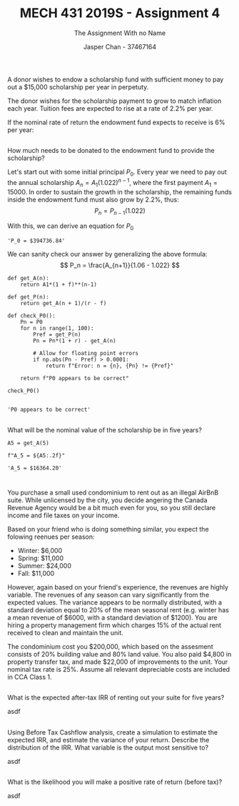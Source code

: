 #+TITLE: MECH 431 2019S - Assignment 4
#+SUBTITLE: The Assignment With no Name
#+AUTHOR: Jasper Chan - 37467164
#+OPTIONS: toc:nil
#+LATEX_HEADER: \setlength{\parindent}{0pt}
#+LATEX_HEADER: \setlength{\parskip}{12pt}
#+BEGIN_SRC ipython :session :results silent :exports none
import numpy as np
#+END_SRC
* 
A donor wishes to endow a scholarship fund with sufficient money to pay out a $15,000 scholarship per year in perpetuty.

The donor wishes for the scholarship payment to grow to match inflation each year.
Tuition fees are expected to rise at a rate of 2.2% per year.

If the nominal rate of return the endowment fund expects to receive is 6% per year:
** 
How much needs to be donated to the endowment fund to provide the scholarship?

Let's start out with some initial principal $P_0$.
Every year we need to pay out the annual scholarship $A_n = A_1(1.022)^{n-1}$, where the first payment $A_1 = 15000$.
In order to sustain the growth in the scholarship, the remaining funds inside the endowment fund must also grow by 2.2%, thus:
$$ P_n = P_{n-1} (1.022) $$

With this, we can derive an equation for $P_0$

\begin{align*}
P_0(1.06) - A_1 &= P_1 \\
P_0(1.06) - A_1 &= P_0(1.022) \\
P_0 &= \frac{A_1}{1.06 - 1.022} \\
\end{align*}

#+BEGIN_SRC ipython :session :results raw drawer :exports results
r = 0.06
f = 0.022
A1 = 15000

P0 = A1/(r - f)

f"P_0 = ${P0:.2f}"
#+END_SRC

#+RESULTS:
:RESULTS:
# Out[4]:
: 'P_0 = $394736.84'
:END:

\pagebreak
We can sanity check our answer by generalizing the above formula:
$$ P_n = \frac{A_{n+1}}{1.06 - 1.022} $$

#+BEGIN_SRC ipython :session :results raw drawer :exports both
def get_A(n):
    return A1*(1 + f)**(n-1)

def get_P(n):
    return get_A(n + 1)/(r - f)

def check_P0():
    Pn = P0
    for n in range(1, 100):
        Pref = get_P(n)
        Pn = Pn*(1 + r) - get_A(n)

        # Allow for floating point errors
        if np.abs(Pn - Pref) > 0.0001:
            return f"Error: n = {n}, {Pn} != {Pref}"

    return f"P0 appears to be correct"

check_P0()

#+END_SRC

#+RESULTS:
:RESULTS:
# Out[10]:
: 'P0 appears to be correct'
:END:

** 
What will be the nominal value of the scholarship be in five years?
#+BEGIN_SRC ipython :session :results raw drawer :exports both
A5 = get_A(5)

f"A_5 = ${A5:.2f}"
#+END_SRC

#+RESULTS:
:RESULTS:
# Out[20]:
: 'A_5 = $16364.20'
:END:

* 
You purchase a small used condominium to rent out as an illegal AirBnB suite.
While unlicensed by the city, you decide angering the Canada Revenue Agency would be a bit much even for you, so you still declare income and file taxes on your income.

Based on your friend who is doing something similar, you expect the folowing reenues per season:
- Winter: $6,000
- Spring: $11,000
- Summer: $24,000
- Fall: $11,000

However, again based on your friend's experience, the revenues are highly variable.
The revenues of any season can vary significantly from the expected values.
The variance appears to be normally distributed, with a standard deviation equal to 20% of the mean seasonal rent
(e.g. winter has a mean revenue of $6000, with a standard deviation of $1200).
You are hiring a property management firm which charges 15% of the actual rent received to clean and maintain the unit.

The condominium cost you $200,000, which based on the assesment consists of 20% building value and 80% land value.
You also paid $4,800 in property transfer tax, and made $22,000 of improvements to the unit.
Your nominal tax rate is 25%.
Assume all relevant depreciable costs are included in CCA Class 1.
** 
What is the expected after-tax IRR of renting out your suite for five years?

asdf
** 
Using Before Tax Cashflow analysis, create a simulation to estimate the expected IRR, and estimate the variance of your return.
Describe the distribution of the IRR.
What variable is the output most sensitive to?

asdf
** 
What is the likelihood you will make a positive rate of return (before tax)?

asdf
  
